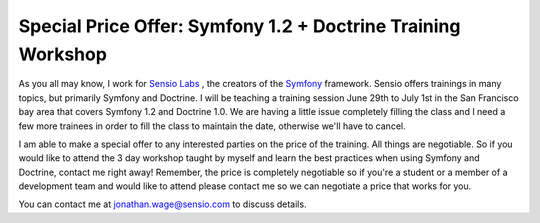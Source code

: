Special Price Offer: Symfony 1.2 + Doctrine Training Workshop
=============================================================

As you all may know, I work for
`Sensio Labs <http://www.sensiolabs.com>`_ , the creators of the
`Symfony <http://www.symfony-project.org>`_ framework. Sensio
offers trainings in many topics, but primarily Symfony and
Doctrine. I will be teaching a training session June 29th to July
1st in the San Francisco bay area that covers Symfony 1.2 and
Doctrine 1.0. We are having a little issue completely filling the
class and I need a few more trainees in order to fill the class to
maintain the date, otherwise we'll have to cancel.

I am able to make a special offer to any interested parties on the
price of the training. All things are negotiable. So if you would
like to attend the 3 day workshop taught by myself and learn the
best practices when using Symfony and Doctrine, contact me right
away! Remember, the price is completely negotiable so if you're a
student or a member of a development team and would like to attend
please contact me so we can negotiate a price that works for you.

You can contact me at jonathan.wage@sensio.com to discuss details.



.. author:: jwage 
.. categories:: none
.. tags:: none
.. comments::
